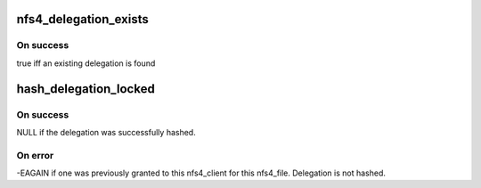 .. -*- coding: utf-8; mode: rst -*-
.. src-file: fs/nfsd/nfs4state.c

.. _`nfs4_delegation_exists`:

nfs4_delegation_exists
======================

.. c:function:: bool nfs4_delegation_exists(struct nfs4_client *clp, struct nfs4_file *fp)

    Discover if this delegation already exists

    :param clp:
        a pointer to the nfs4_client we're granting a delegation to
    :type clp: struct nfs4_client \*

    :param fp:
        a pointer to the nfs4_file we're granting a delegation on
    :type fp: struct nfs4_file \*

.. _`nfs4_delegation_exists.on-success`:

On success
----------

true iff an existing delegation is found

.. _`hash_delegation_locked`:

hash_delegation_locked
======================

.. c:function:: int hash_delegation_locked(struct nfs4_delegation *dp, struct nfs4_file *fp)

    Add a delegation to the appropriate lists

    :param dp:
        a pointer to the nfs4_delegation we are adding.
    :type dp: struct nfs4_delegation \*

    :param fp:
        a pointer to the nfs4_file we're granting a delegation on
    :type fp: struct nfs4_file \*

.. _`hash_delegation_locked.on-success`:

On success
----------

NULL if the delegation was successfully hashed.

.. _`hash_delegation_locked.on-error`:

On error
--------

-EAGAIN if one was previously granted to this
nfs4_client for this nfs4_file. Delegation is not hashed.

.. This file was automatic generated / don't edit.

